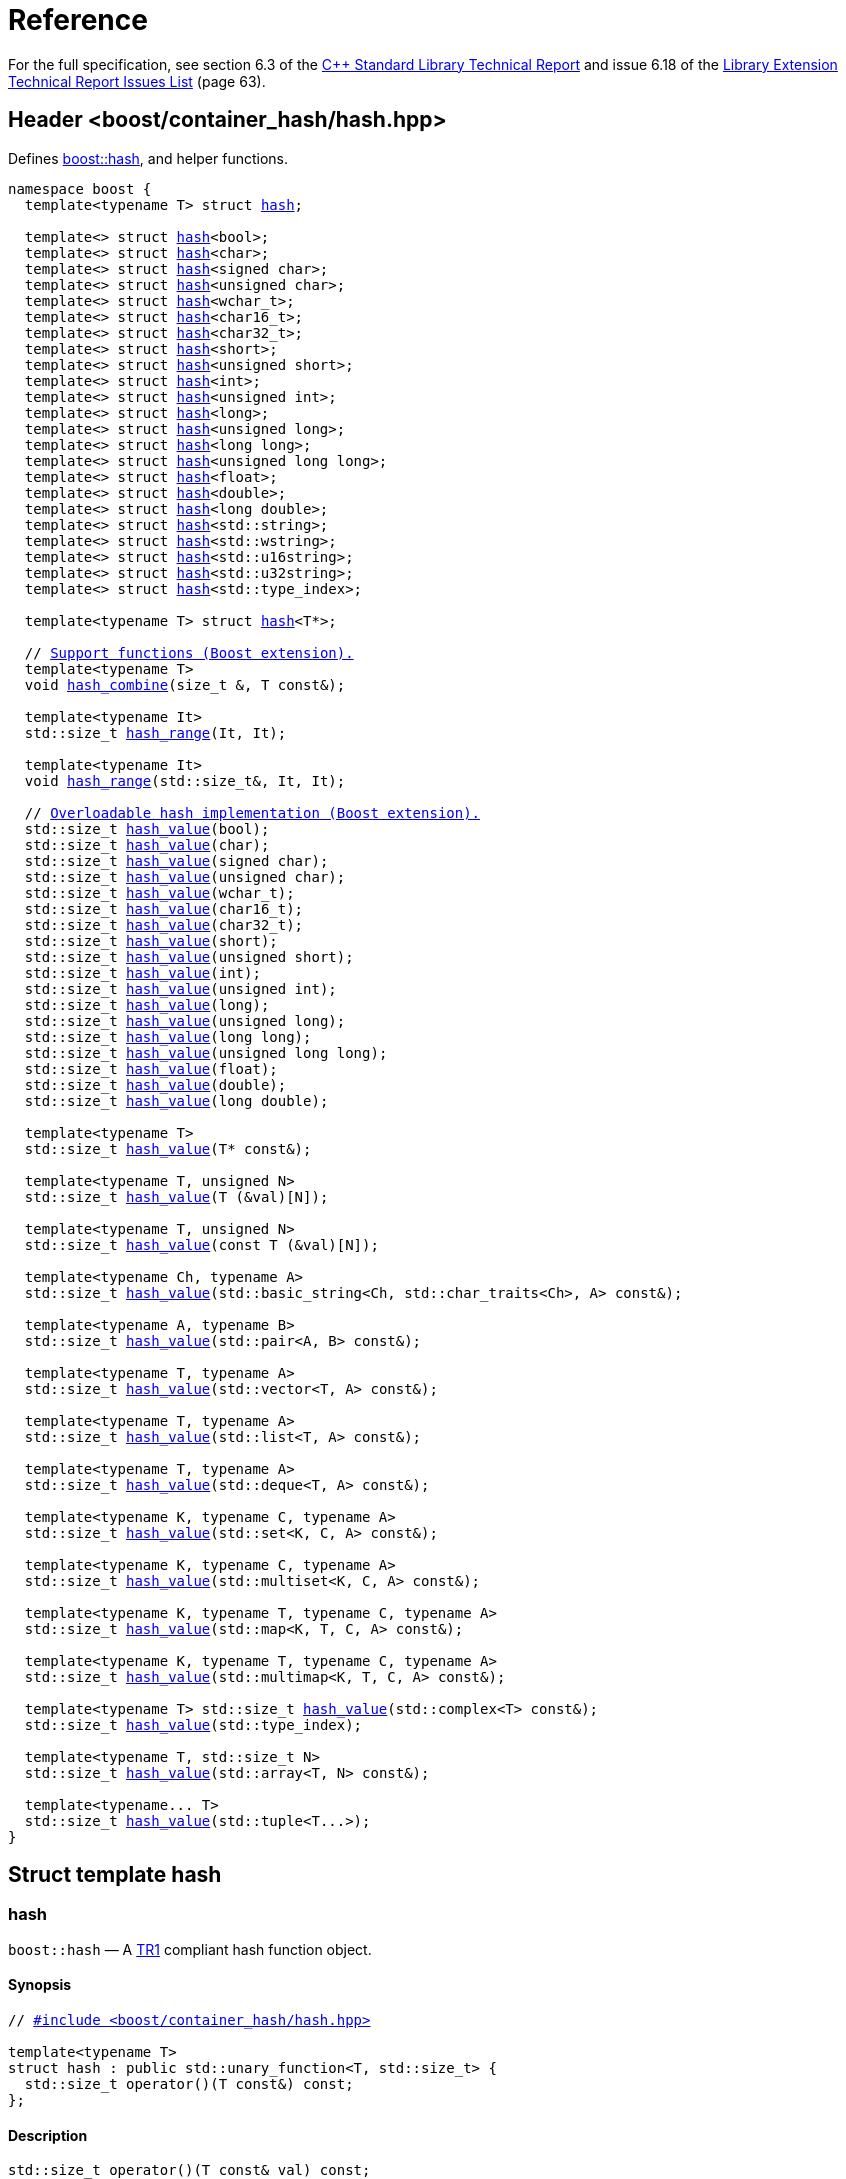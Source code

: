 [#ref]
= Reference

:idprefix: ref_

For the full specification, see section 6.3 of the http://www.open-std.org/jtc1/sc22/wg21/docs/papers/2005/n1836.pdf[C++ Standard Library Technical Report^] and issue 6.18 of the http://www.open-std.org/jtc1/sc22/wg21/docs/papers/2005/n1837.pdf[Library Extension Technical Report Issues List^] (page 63).

== Header <boost/container_hash/hash.hpp>

Defines xref:#ref_hash[boost::hash], and helper functions.

[listing,subs="+quotes,+macros"]
----
namespace boost {
  template<typename T> struct xref:#ref_hash[hash];

  template<> struct xref:#ref_specializations[hash]<bool>;
  template<> struct xref:#ref_specializations[hash]<char>;
  template<> struct xref:#ref_specializations[hash]<signed char>;
  template<> struct xref:#ref_specializations[hash]<unsigned char>;
  template<> struct xref:#ref_specializations[hash]<wchar_t>;
  template<> struct xref:#ref_specializations[hash]<char16_t>;
  template<> struct xref:#ref_specializations[hash]<char32_t>;
  template<> struct xref:#ref_specializations[hash]<short>;
  template<> struct xref:#ref_specializations[hash]<unsigned short>;
  template<> struct xref:#ref_specializations[hash]<int>;
  template<> struct xref:#ref_specializations[hash]<unsigned int>;
  template<> struct xref:#ref_specializations[hash]<long>;
  template<> struct xref:#ref_specializations[hash]<unsigned long>;
  template<> struct xref:#ref_specializations[hash]<long long>;
  template<> struct xref:#ref_specializations[hash]<unsigned long long>;
  template<> struct xref:#ref_specializations[hash]<float>;
  template<> struct xref:#ref_specializations[hash]<double>;
  template<> struct xref:#ref_specializations[hash]<long double>;
  template<> struct xref:#ref_specializations[hash]<std::string>;
  template<> struct xref:#ref_specializations[hash]<std::wstring>;
  template<> struct xref:#ref_specializations[hash]<std::u16string>;
  template<> struct xref:#ref_specializations[hash]<std::u32string>;
  template<> struct xref:#ref_specializations[hash]<std::type_index>;

  template<typename T> struct xref:#ref_specializations[hash]<T*>;

  // xref:#ref_support_functions_boost_extension[Support functions (Boost extension).]
  template<typename T>
  void xref:#ref_hash_combine[hash_combine](size_t &, T const&);

  template<typename It>
  std::size_t xref:#ref_hash_range[hash_range](It, It);

  template<typename It>
  void xref:#ref_hash_range[hash_range](std::size_t&, It, It);

  // xref:#ref_overloadable_hash_implementation_boost_extension[Overloadable hash implementation (Boost extension).]
  std::size_t xref:#ref_hash_value[hash_value](bool);
  std::size_t xref:#ref_hash_value[hash_value](char);
  std::size_t xref:#ref_hash_value[hash_value](signed char);
  std::size_t xref:#ref_hash_value[hash_value](unsigned char);
  std::size_t xref:#ref_hash_value[hash_value](wchar_t);
  std::size_t xref:#ref_hash_value[hash_value](char16_t);
  std::size_t xref:#ref_hash_value[hash_value](char32_t);
  std::size_t xref:#ref_hash_value[hash_value](short);
  std::size_t xref:#ref_hash_value[hash_value](unsigned short);
  std::size_t xref:#ref_hash_value[hash_value](int);
  std::size_t xref:#ref_hash_value[hash_value](unsigned int);
  std::size_t xref:#ref_hash_value[hash_value](long);
  std::size_t xref:#ref_hash_value[hash_value](unsigned long);
  std::size_t xref:#ref_hash_value[hash_value](long long);
  std::size_t xref:#ref_hash_value[hash_value](unsigned long long);
  std::size_t xref:#ref_hash_value[hash_value](float);
  std::size_t xref:#ref_hash_value[hash_value](double);
  std::size_t xref:#ref_hash_value[hash_value](long double);

  template<typename T>
  std::size_t xref:#ref_hash_value[hash_value](T* const&);

  template<typename T, unsigned N>
  std::size_t xref:#ref_hash_value[hash_value](T (&val)[N]);

  template<typename T, unsigned N>
  std::size_t xref:#ref_hash_value[hash_value](const T (&val)[N]);

  template<typename Ch, typename A>
  std::size_t xref:#ref_hash_value[hash_value](std::basic_string<Ch, std::char_traits<Ch>, A> const&);

  template<typename A, typename B>
  std::size_t xref:#ref_hash_value[hash_value](std::pair<A, B> const&);

  template<typename T, typename A>
  std::size_t xref:#ref_hash_value[hash_value](std::vector<T, A> const&);

  template<typename T, typename A>
  std::size_t xref:#ref_hash_value[hash_value](std::list<T, A> const&);

  template<typename T, typename A>
  std::size_t xref:#ref_hash_value[hash_value](std::deque<T, A> const&);

  template<typename K, typename C, typename A>
  std::size_t xref:#ref_hash_value[hash_value](std::set<K, C, A> const&);

  template<typename K, typename C, typename A>
  std::size_t xref:#ref_hash_value[hash_value](std::multiset<K, C, A> const&);

  template<typename K, typename T, typename C, typename A>
  std::size_t xref:#ref_hash_value[hash_value](std::map<K, T, C, A> const&);

  template<typename K, typename T, typename C, typename A>
  std::size_t xref:#ref_hash_value[hash_value](std::multimap<K, T, C, A> const&);

  template<typename T> std::size_t xref:#ref_hash_value[hash_value](std::complex<T> const&);
  std::size_t xref:#ref_hash_value[hash_value](std::type_index);

  template<typename T, std::size_t N>
  std::size_t xref:#ref_hash_value[hash_value](std::array<T, N> const&);

  template<typename... T>
  std::size_t xref:#ref_hash_value[hash_value](std::tuple<T...>);
}
----

== Struct template hash

=== hash

`boost::hash` — A http://www.open-std.org/jtc1/sc22/wg21/docs/papers/2005/n1836.pdf[TR1^] compliant hash function object.

==== Synopsis

[listing,subs="+quotes,+macros"]
----
// xref:#ref_header_boostcontainer_hashhash_hpp[#include <boost/container_hash/hash.hpp>]

template<typename T> 
struct hash : public std::unary_function<T, std::size_t> {
  std::size_t operator()(T const&) const;
};
----

==== Description

[listing]
----
std::size_t operator()(T const& val) const;
----

[horizontal]
Returns:: xref:#ref_hash_value[hash_value](val)

Notes:: The call to xref:#ref_hash_value[hash_value] is unqualified, so that custom overloads can be found via argument dependent lookup.
+
This is not defined when the macro `BOOST_HASH_NO_EXTENSIONS` is defined. The specializations are still defined, so only the specializations required by TR1 are defined.
+
Forward declared in `<boost/container_hash/hash_fwd.hpp>`
+
This hash function is not intended for general use, and isn't guaranteed to be equal during separate runs of a program - so please don't use it for any persistent storage or communication.

Throws:: Only throws if xref:#ref_hash_value[hash_value](T) throws.

== Specializations

`boost::hash<T>`

=== Synopsis

[listing]
----
// #include <boost/container_hash/hash.hpp>

struct hash<T> {
  std::size_t operator()(T const&) const;
};
----

=== Description

[listing]
----
std::size_t operator()(T const val) const;
----

[horizontal]
Returns:: Unspecified in TR1, except that equal arguments yield the same result.
+
xref:#ref_hash_value[hash_value](val) in Boost.

[horizontal]
Throws:: Doesn't throw

== Support functions (Boost extension).

=== hash_combine

[listing]
----
template<typename T>
void hash_combine(size_t &, T const&);
----

Called repeatedly to incrementally create a hash value from several variables.

[horizontal]
Effects:: Updates seed with a new hash value generated by combining it with the result of xref:#ref_hash_value[hash_value](v). Will always produce the same result for the same combination of seed and xref:#ref_hash_value[hash_value](v) during the single run of a program.

[horizontal]
Notes:: xref:#ref_hash_value[hash_value] is called without qualification, so that overloads can be found via ADL. +
+
This is an extension to TR1 +
+
Forward declared in `<boost/container_hash/hash_fwd.hpp>` +
+
This hash function is not intended for general use, and isn't guaranteed to be equal during separate runs of a program - so please don't use it for any persistent storage or communication.

[horizontal]
Throws:: Only throws if xref:#ref_hash_value[hash_value](T) throws. Strong exception safety, as long as xref:#ref_hash_value[hash_value](T) also has strong exception safety.

=== hash_range

[listing]
----
template<typename It>
std::size_t hash_range(It, It);

template<typename It>
void hash_range(std::size_t&, It, It);
----

Calculate the combined hash value of the elements of an iterator range.

[horizontal]
Effects:: For the two argument overload:
+
[listing,subs="+quotes,+macros"]
----
size_t seed = 0;

for(; first != last; ++first)
{
    xref:#ref_hash_combine[hash_combine](seed, *first);
}
return seed;
----
+
For the three arguments overload:
+
[listing,subs="+quotes,+macros"]
----
for(; first != last; ++first)
{
    xref:#ref_hash_combine[hash_combine](seed, *first);
}
----

[horizontal]
Notes:: `hash_range` is sensitive to the order of the elements so it wouldn't be appropriate to use this with an unordered container.
+
This is an extension to TR1
+
Forward declared in `<boost/container_hash/hash_fwd.hpp>`
+
This hash function is not intended for general use, and isn't guaranteed to be equal during separate runs of a program - so please don't use it for any persistent storage or communication.

[horizontal]
Throws:: Only throws if xref:#ref_hash_value[hash_value]`(std::iterator_traits<It>::value_type)` throws. `hash_range(std::size_t&, It, It)` has basic exception safety as long as xref:#ref_hash_value[hash_value]`(std::iterator_traits<It>::value_type)` has basic exception safety.

== Overloadable hash implementation (Boost extension).

=== hash_value

[listing]
----
std::size_t hash_value(bool val);
std::size_t hash_value(char val);
std::size_t hash_value(signed char val);
std::size_t hash_value(unsigned char val);
std::size_t hash_value(wchar_t val);
std::size_t hash_value(char16_t val);
std::size_t hash_value(char32_t val);
std::size_t hash_value(short val);
std::size_t hash_value(unsigned short val);
std::size_t hash_value(int val);
std::size_t hash_value(unsigned int val);
std::size_t hash_value(long val);
std::size_t hash_value(unsigned long val);
std::size_t hash_value(long long val);
std::size_t hash_value(unsigned long long val);
std::size_t hash_value(float val);
std::size_t hash_value(double val);
std::size_t hash_value(long double val);

template<typename T> std::size_t hash_value(T* const& val);

template<typename T, unsigned N> std::size_t hash_value(T (&val)[N]);
template<typename T, unsigned N> std::size_t hash_value(const T (&val)[N]);

template<typename Ch, typename A> 
  std::size_t hash_value(std::basic_string<Ch, std::char_traits<Ch>, A> const& val);
template<typename A, typename B> 
  std::size_t hash_value(std::pair<A, B> const& val);
template<typename T, typename A> 
  std::size_t hash_value(std::vector<T, A> const& val);
template<typename T, typename A> 
  std::size_t hash_value(std::list<T, A> const& val);
template<typename T, typename A> 
  std::size_t hash_value(std::deque<T, A> const& val);
template<typename K, typename C, typename A> 
  std::size_t hash_value(std::set<K, C, A> const& val);
template<typename K, typename C, typename A> 
  std::size_t hash_value(std::multiset<K, C, A> const& val);
template<typename K, typename T, typename C, typename A> 
  std::size_t hash_value(std::map<K, T, C, A> const& val);
template<typename K, typename T, typename C, typename A> 
  std::size_t hash_value(std::multimap<K, T, C, A> const& val);
template<typename T> std::size_t hash_value(std::complex<T> const& val);
std::size_t hash_value(std::type_index val);
template<typename T, std::size_t N> 
  std::size_t hash_value(std::array<T, N> const& val);
template<typename... T> 
  std::size_t hash_value(std::tuple<T...> val);
----

Implementation of the hash function.

Generally shouldn't be called directly by users, instead they should use xref:#ref_hash[boost::hash], xref:#ref_hash_range[boost::hash_range] or xref:#ref_hash_combine[boost::hash_combine] which call `hash_value` without namespace qualification so that overloads for custom types are found via ADL.

[horizontal]
Notes:: This is an extension to TR1
+
This hash function is not intended for general use, and isn't guaranteed to be equal during separate runs of a program - so please don't use it for any persistent storage or communication.

[horizontal]
Throws:: Only throws if a user supplied version of xref:#ref_hash_value[hash_value] throws for an element of a container, or one of the types stored in a pair.

[vertical]
Returns::
+
[cols="1,1", frame=all, grid=rows]
|===
|Types |Returns

|`bool`, `char`, `signed char`, `unsigned char`, `wchar_t`, `char16_t`, `char32_t`, `short`, `unsigned short`, `int`, `unsigned int`, `long`, `unsigned long`
|val

|`long long`, `unsigned long long`
|val when `abs(val) \<= std::numeric_limits<std::size_t>::max()`.

|`float`, `double`, `long double`
|An unspecified value, except that equal arguments shall yield the same result.

|`T*`
|An unspecified value, except that equal arguments shall yield the same result.

|`T val[N]`, `const T val[N]`
|`hash_range(val, val+N)`

|`std:basic_string<Ch, std::char_traits<Ch>, A>`, `std::vector<T, A>`, `std::list<T, A>`, `std::deque<T, A>`, `std::set<K, C, A>`, `std::multiset<K, C, A>`, `std::map<K, T, C, A>`, `std::multimap<K, T, C, A>`, `std::array<T, N>`
|`hash_range(val.begin(), val.end())`

|`std::pair<A, B>`
a|

[listing]
----
size_t seed = 0; 
hash_combine(seed, val.first);
hash_combine(seed, val.second);
return seed;
----

|`std::tuple<T...>`
a|

[listing]
----
size_t seed = 0;
hash_combine(seed, get<0>(val));
hash_combine(seed, get<1>(val));
// ....
return seed;
----

|`std::complex<T>`
|When T is a built in type and `val.imag() == 0`, the result is equal to `hash_value(val.real())`. Otherwise an unspecified value, except that equal arguments shall yield the same result.

|`std::type_index`
|`val.hash_code()`

|===
